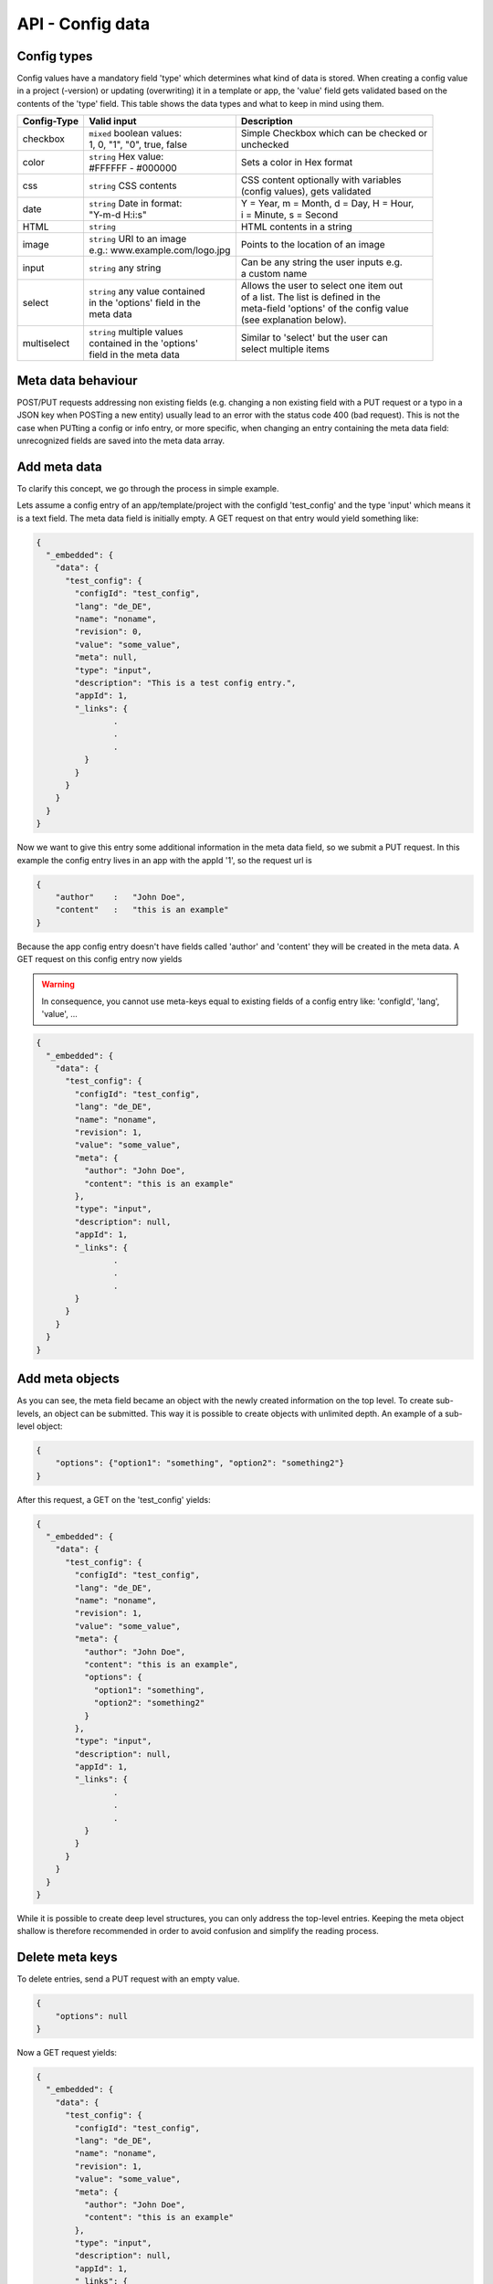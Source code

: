 API - Config data
=================

Config types
~~~~~~~~~~~~

Config values have a mandatory field 'type' which determines what kind of data is stored. When creating a config value in
a project (-version) or updating (overwriting) it in a template or app, the 'value' field gets validated based on the contents of
the 'type' field. This table shows the data types and what to keep in mind using them.

+---------------+-----------------------------------+-------------------------------------------+
| Config-Type   | Valid input                       | Description                               |
+===============+===================================+===========================================+
| checkbox      | | ``mixed`` boolean values:       | | Simple Checkbox which can be checked or |
|               | | 1, 0, "1", "0", true, false     | | unchecked                               |
|               |                                   |                                           |
+---------------+-----------------------------------+-------------------------------------------+
| color         | | ``string`` Hex value:           | | Sets a color in Hex format              |
|               | | #FFFFFF - #000000               |                                           |
+---------------+-----------------------------------+-------------------------------------------+
| css           | | ``string`` CSS contents         | | CSS content optionally with variables   |
|               |                                   | | (config values), gets validated         |
+---------------+-----------------------------------+-------------------------------------------+
| date          | | ``string`` Date in format:      | | Y = Year, m = Month, d = Day, H = Hour, |
|               | | "Y-m-d H:i:s"                   | | i = Minute, s = Second                  |
+---------------+-----------------------------------+-------------------------------------------+
| HTML          | | ``string``                      | | HTML contents in a string               |
|               |                                   |                                           |
+---------------+-----------------------------------+-------------------------------------------+
| image         | | ``string`` URI to an image      | | Points to the location of an image      |
|               | | e.g.: www.example.com/logo.jpg  |                                           |
+---------------+-----------------------------------+-------------------------------------------+
| input         | | ``string`` any string           | | Can be any string the user inputs e.g.  |
|               |                                   | | a custom name                           |
+---------------+-----------------------------------+-------------------------------------------+
| select        | | ``string`` any value contained  | | Allows the user to select one item out  |
|               | | in the 'options' field in the   | | of a list. The list is defined in the   |
|               | | meta data                       | | meta-field 'options' of the config value|
|               |                                   | | (see explanation below).                |
+---------------+-----------------------------------+-------------------------------------------+
| multiselect   | | ``string`` multiple values      | | Similar to 'select' but the user can    |
|               | | contained in the 'options'      | | select multiple items                   |
|               | | field in the meta data          |                                           |
+---------------+-----------------------------------+-------------------------------------------+

Meta data behaviour
~~~~~~~~~~~~~~~~~~~

POST/PUT requests addressing non existing fields (e.g. changing a non existing field with a PUT request or a
typo in a JSON key when POSTing a new entity) usually lead to an error with the status code 400 (bad request).
This is not the case when PUTting a config or info entry, or more specific, when changing an entry containing the meta
data field: unrecognized fields are saved into the meta data array.

Add meta data
~~~~~~~~~~~~~

To clarify this concept, we go through the process in simple example.

Lets assume a config entry of an app/template/project with the configId 'test_config' and the type 'input' which means it
is a text field. The meta data field is initially empty. A GET request on that entry would yield something like:

.. sourcecode:: js

    {
      "_embedded": {
        "data": {
          "test_config": {
            "configId": "test_config",
            "lang": "de_DE",
            "name": "noname",
            "revision": 0,
            "value": "some_value",
            "meta": null,
            "type": "input",
            "description": "This is a test config entry.",
            "appId": 1,
            "_links": {
                    .
                    .
                    .
              }
            }
          }
        }
      }
    }

Now we want to give this entry some additional information in the meta data field, so we submit a PUT request. In this
example the config entry lives in an app with the appId '1', so the request url is

.. http:response:: PUT /apps/1/configs/test_config

.. sourcecode:: js

    {
        "author"    :   "John Doe",
        "content"   :   "this is an example"
    }

Because the app config entry doesn't have fields called 'author' and 'content' they will be created in the meta data.
A GET request on this config entry now yields

.. Warning:: In consequence, you cannot use meta-keys equal to existing fields of a config entry like: 'configId', 'lang', 'value', ...

.. sourcecode:: js

    {
      "_embedded": {
        "data": {
          "test_config": {
            "configId": "test_config",
            "lang": "de_DE",
            "name": "noname",
            "revision": 1,
            "value": "some_value",
            "meta": {
              "author": "John Doe",
              "content": "this is an example"
            },
            "type": "input",
            "description": null,
            "appId": 1,
            "_links": {
                    .
                    .
                    .
            }
          }
        }
      }
    }

Add meta objects
~~~~~~~~~~~~~~~~

As you can see, the meta field became an object with the newly created information on the top level. To create
sub-levels, an object can be submitted. This way it is possible to create objects with unlimited depth.
An example of a sub-level object:

.. sourcecode:: js

    {
        "options": {"option1": "something", "option2": "something2"}
    }

After this request, a GET on the 'test_config' yields:

.. sourcecode:: js

    {
      "_embedded": {
        "data": {
          "test_config": {
            "configId": "test_config",
            "lang": "de_DE",
            "name": "noname",
            "revision": 1,
            "value": "some_value",
            "meta": {
              "author": "John Doe",
              "content": "this is an example",
              "options": {
                "option1": "something",
                "option2": "something2"
              }
            },
            "type": "input",
            "description": null,
            "appId": 1,
            "_links": {
                    .
                    .
                    .
              }
            }
          }
        }
      }
    }

While it is possible to create deep level structures, you can only address the top-level entries. Keeping the meta object
shallow is therefore recommended in order to avoid confusion and simplify the reading process.

Delete meta keys
~~~~~~~~~~~~~~~~

To delete entries, send a PUT request with an empty value.

.. sourcecode:: js

    {
        "options": null
    }

Now a GET request yields:

.. sourcecode:: js

    {
      "_embedded": {
        "data": {
          "test_config": {
            "configId": "test_config",
            "lang": "de_DE",
            "name": "noname",
            "revision": 1,
            "value": "some_value",
            "meta": {
              "author": "John Doe",
              "content": "this is an example"
            },
            "type": "input",
            "description": null,
            "appId": 1,
            "_links": {
                    .
                    .
                    .
              }
            }
          }
        }
      }
    }

Change meta data
~~~~~~~~~~~~~~~~

In order to change existing meta data entries use the same approach as adding data.

.. Warning:: Changing a meta key will overwrite the existing data in that key completely!